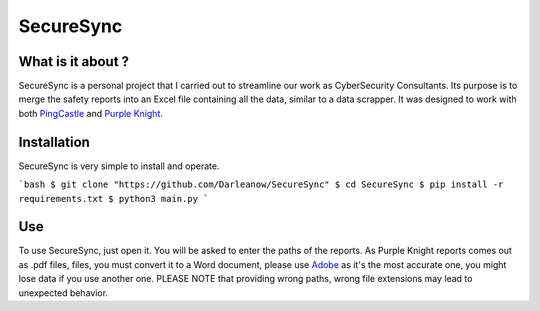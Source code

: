 SecureSync
==========

What is it about ?
------------------

SecureSync is a personal project that I carried out to streamline our work as CyberSecurity Consultants.
Its purpose is to merge the safety reports into an Excel file containing all the data, similar to a data scrapper.
It was designed to work with both `PingCastle <https://www.pingcastle.com/>`_ and `Purple Knight <https://www.purple-knight.com/>`_.

Installation
------------

SecureSync is very simple to install and operate.

```bash
$ git clone "https://github.com/Darleanow/SecureSync"
$ cd SecureSync
$ pip install -r requirements.txt
$ python3 main.py
```

Use
---

To use SecureSync, just open it.
You will be asked to enter the paths of the reports.
As Purple Knight reports comes out as .pdf files, files, you must convert it to a Word document, please use `Adobe <https://www.adobe.com/fr/acrobat/online/pdf-to-word.html>`_  
as it's the most accurate one, you might lose data if you use another one.
PLEASE NOTE that providing wrong paths, wrong file extensions may lead to unexpected behavior.
